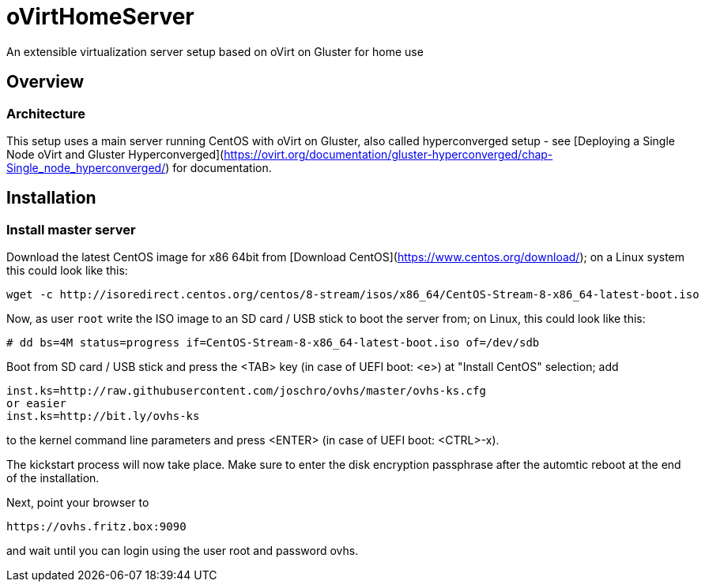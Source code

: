 # oVirtHomeServer
An extensible virtualization server setup based on oVirt on Gluster for home use

## Overview

### Architecture
This setup uses a main server running CentOS with oVirt on Gluster, also called hyperconverged setup - see [Deploying a Single Node oVirt and Gluster Hyperconverged](https://ovirt.org/documentation/gluster-hyperconverged/chap-Single_node_hyperconverged/) for documentation.

## Installation

### Install master server
Download the latest CentOS image for x86 64bit from [Download CentOS](https://www.centos.org/download/); on a Linux system this could look like this:
```
wget -c http://isoredirect.centos.org/centos/8-stream/isos/x86_64/CentOS-Stream-8-x86_64-latest-boot.iso
```

Now, as user `root` write the ISO image to an SD card / USB stick to boot the server from; on Linux, this could look like this:
```
# dd bs=4M status=progress if=CentOS-Stream-8-x86_64-latest-boot.iso of=/dev/sdb
```

Boot from SD card / USB stick and press the <TAB> key (in case of UEFI boot: <e>) at "Install CentOS" selection; add
```
inst.ks=http://raw.githubusercontent.com/joschro/ovhs/master/ovhs-ks.cfg
or easier
inst.ks=http://bit.ly/ovhs-ks
```
to the kernel command line parameters and press <ENTER> (in case of UEFI boot: <CTRL>-x).

The kickstart process will now take place. Make sure to enter the disk encryption passphrase after the automtic reboot at the end of the installation.

Next, point your browser to
```
https://ovhs.fritz.box:9090
```
and wait until you can login using the user root and password ovhs.
